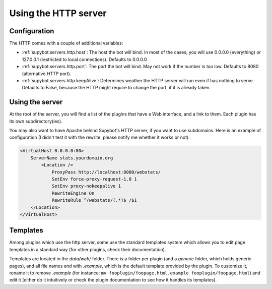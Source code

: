 *********************
Using the HTTP server
*********************

Configuration
=============

The HTTP comes with a couple of additional variables:

* :ref:`supybot.servers.http.host`: The host the bot will bind. In most of
  the cases, you will use 0.0.0.0 (everything) or 127.0.0.1 (restricted to
  local connections). Defaults to 0.0.0.0
* :ref:`supybot.servers.http.port`: The port the bot will bind. May not work
  if the number is too low. Defaults to 8080 (alternative HTTP port).
* :ref:`supybot.servers.http.keepAlive`: Determines weather the HTTP server
  will run even if has nothing to serve. Defaults to False, because the HTTP
  might require to change the port, if it is already taken.

Using the server
================

At the root of the server, you will find a list of the plugins that have a Web
interface, and a link to them. Each plugin has its own subdirectory(ies).

You may also want to have Apache behind Supybot's HTTP server, if you want to
use subdomains. Here is an example of configuration (I didn't test it with the
rewrite, please notify me whether it works or not):

.. code-block:: apache

    <VirtualHost 0.0.0.0:80>
        ServerName stats.yourdomain.org
	    <Location />
                ProxyPass http://localhost:8080/webstats/
                SetEnv force-proxy-request-1.0 1
                SetEnv proxy-nokeepalive 1
                RewriteEngine On
                RewriteRule ^/webstats/(.*)$ /$1
        </Location>
    </VirtualHost>

Templates
=========

Among plugins which use the http server, some use the standard templates
system which allows you to edit page templates in a standard way (for other
plugins, check their documentation).

Templates are located in the `data/web/` folder. There is a folder per plugin
(and a `generic` folder, which holds generic pages), and all file names end
with `.example`, which is the default template provided by the plugin.
To customize it, rename it to remove `.example` (for instance:
``mv fooplugin/foopage.html.example fooplugin/foopage.html``) and edit it
(either do it intuitively or check the plugin documentation to see how
it handles its templates).
